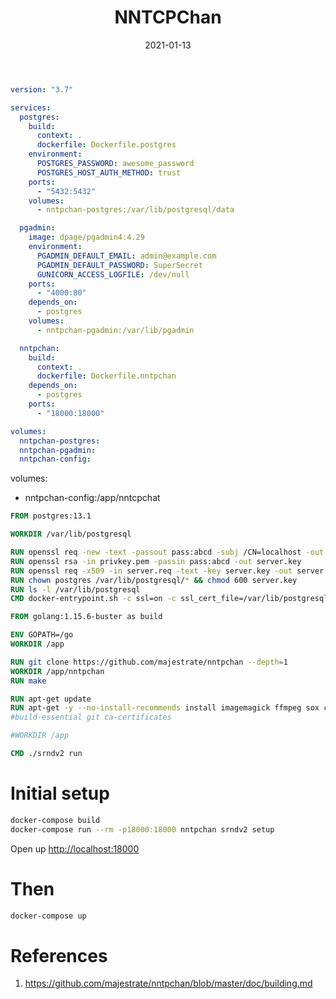 #+title: NNTCPChan
#+date: 2021-01-13
#+draft: true

#+begin_src yml :tangle docker-compose.yml
version: "3.7"

services:
  postgres:
    build:
      context: .
      dockerfile: Dockerfile.postgres
    environment:
      POSTGRES_PASSWORD: awesome_password
      POSTGRES_HOST_AUTH_METHOD: trust
    ports:
      - "5432:5432"
    volumes:
      - nntpchan-postgres:/var/lib/postgresql/data

  pgadmin:
    image: dpage/pgadmin4:4.29
    environment:
      PGADMIN_DEFAULT_EMAIL: admin@example.com
      PGADMIN_DEFAULT_PASSWORD: SuperSecret
      GUNICORN_ACCESS_LOGFILE: /dev/null
    ports:
      - "4000:80"
    depends_on:
      - postgres
    volumes:
      - nntpchan-pgadmin:/var/lib/pgadmin

  nntpchan:
    build:
      context: .
      dockerfile: Dockerfile.nntpchan
    depends_on:
      - postgres
    ports:
      - "18000:18000"

volumes:
  nntpchan-postgres:
  nntpchan-pgadmin:
  nntpchan-config:
#+end_src

    volumes:
      - nntpchan-config:/app/nntcpchat

#+begin_src Dockerfile :tangle Dockerfile.postgres
FROM postgres:13.1

WORKDIR /var/lib/postgresql

RUN openssl req -new -text -passout pass:abcd -subj /CN=localhost -out server.req -keyout privkey.pem
RUN openssl rsa -in privkey.pem -passin pass:abcd -out server.key
RUN openssl req -x509 -in server.req -text -key server.key -out server.crt
RUN chown postgres /var/lib/postgresql/* && chmod 600 server.key
RUN ls -l /var/lib/postgresql
CMD docker-entrypoint.sh -c ssl=on -c ssl_cert_file=/var/lib/postgresql/server.crt -c ssl_key_file=/var/lib/postgresql/server.key
#+end_src

#+begin_src Dockerfile :tangle Dockerfile.nntpchan
FROM golang:1.15.6-buster as build

ENV GOPATH=/go
WORKDIR /app

RUN git clone https://github.com/majestrate/nntpchan --depth=1
WORKDIR /app/nntpchan
RUN make

RUN apt-get update
RUN apt-get -y --no-install-recommends install imagemagick ffmpeg sox ca-certificates
#build-essential git ca-certificates

#WORKDIR /app

CMD ./srndv2 run
#+end_src

* Initial setup
#+begin_src bash
  docker-compose build
  docker-compose run --rm -p18000:18000 nntpchan srndv2 setup
#+end_src

Open up http://localhost:18000


* Then
#+begin_src bash
docker-compose up
#+end_src

* References

1. https://github.com/majestrate/nntpchan/blob/master/doc/building.md

# Local Variables:
# eval: (add-hook 'after-save-hook (lambda ()(org-babel-tangle)) nil t)
# End:
